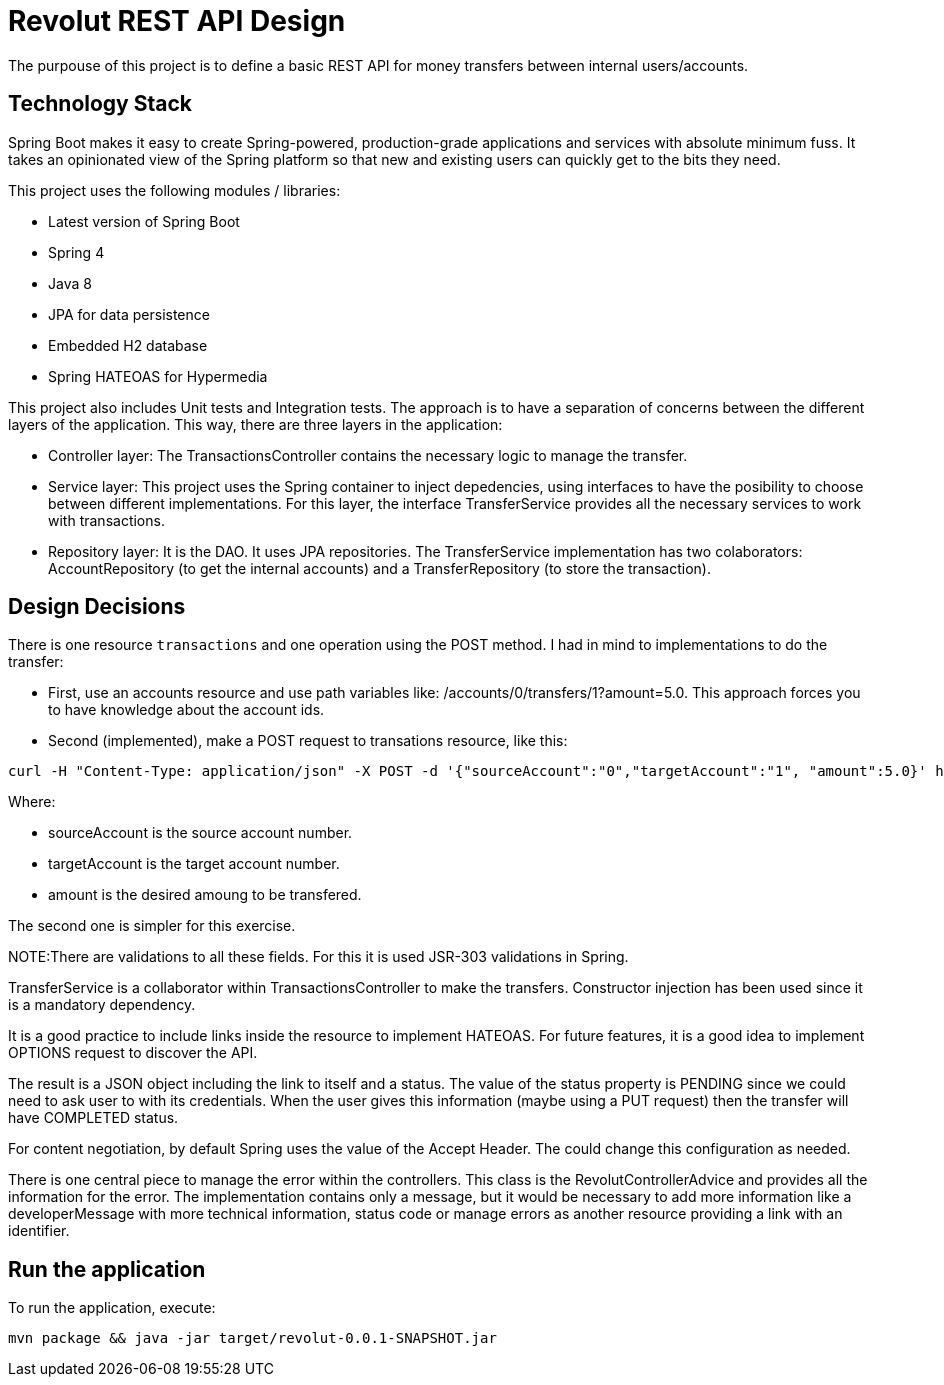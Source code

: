 = Revolut REST API Design

The purpouse of this project is to define a basic REST API for money transfers between internal users/accounts.

== Technology Stack

Spring Boot makes it easy to create Spring-powered, production-grade applications and services with absolute minimum fuss. It takes an opinionated view of the Spring platform so that new and existing users can quickly get to the bits they need.

This project uses the following modules / libraries:

* Latest version of Spring Boot
* Spring 4
* Java 8
* JPA for data persistence
* Embedded H2 database
* Spring HATEOAS for Hypermedia

This project also includes Unit tests and Integration tests. The approach is to have a separation of concerns between the different layers of the application. This way, there are three layers in the application:

* Controller layer: The TransactionsController contains the necessary logic to manage the transfer.
* Service layer: This project uses the Spring container to inject depedencies, using interfaces to have the posibility to choose between different implementations. For this layer, the interface TransferService provides all the necessary services to work with transactions.
* Repository layer: It is the DAO. It uses JPA repositories. The TransferService implementation has two colaborators: AccountRepository (to get the internal accounts) and a TransferRepository (to store the transaction).

== Design Decisions

There is one resource `transactions` and one operation using the POST method. I had in mind to implementations to do the transfer:

* First, use an accounts resource and use path variables like: /accounts/0/transfers/1?amount=5.0. This approach forces you to have knowledge about the account ids.
* Second (implemented), make a POST request to transations resource, like this:

----
curl -H "Content-Type: application/json" -X POST -d '{"sourceAccount":"0","targetAccount":"1", "amount":5.0}' http://localhost:8080/transactions
----

Where:

* sourceAccount is the source account number.
* targetAccount is the target account number.
* amount is the desired amoung to be transfered.

The second one is simpler for this exercise.

NOTE:There are validations to all these fields. For this it is used JSR-303 validations in Spring.

TransferService is a collaborator  within TransactionsController to make the transfers. Constructor injection has been used since it is a mandatory dependency.

It is a good practice to include links inside the resource to implement HATEOAS. For future features, it is a good idea to implement OPTIONS request to discover the API.

The result is a JSON object including the link to itself and a status. The value of the status property is PENDING since we could need to ask user to with its credentials. When the user gives this information (maybe using a PUT request) then the transfer will have COMPLETED status.

For content negotiation, by default Spring uses the value of the Accept Header. The could change this configuration as needed.

There is one central piece to manage the error within the controllers. This class is the RevolutControllerAdvice and provides all the information for the error. The implementation contains only a message, but it would be necessary to add more information like a developerMessage with more technical information, status code or manage errors as another resource providing a link with an identifier.

== Run the application

To run the application, execute:

----
mvn package && java -jar target/revolut-0.0.1-SNAPSHOT.jar

----

